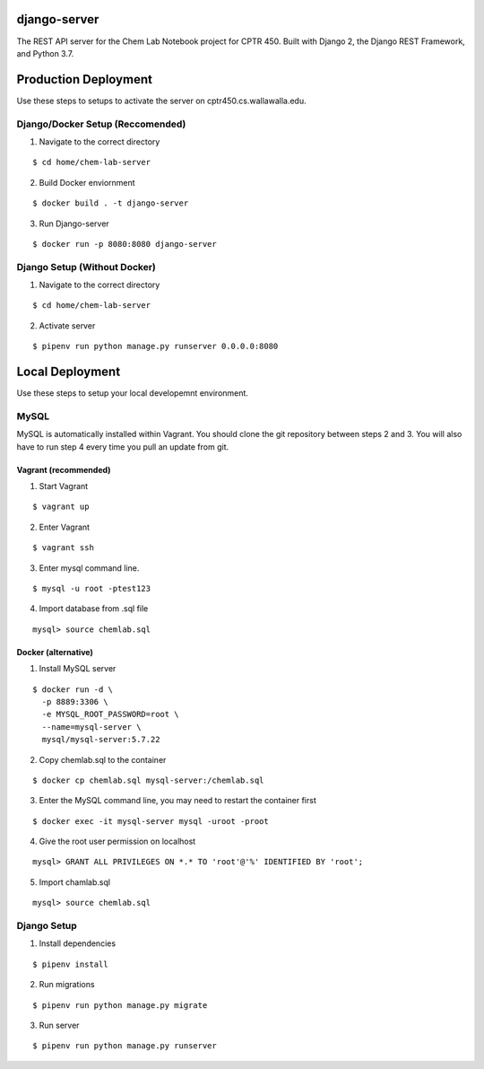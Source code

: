django-server
-------------
The REST API server for the Chem Lab Notebook project for CPTR 450. Built with Django 2, the Django REST Framework, and Python 3.7.

Production Deployment
----------------
Use these steps to setups to activate the server on cptr450.cs.wallawalla.edu.
  
Django/Docker Setup (Reccomended)
++++++++++++
1. Navigate to the correct directory

::

  $ cd home/chem-lab-server

2. Build Docker enviornment

::

  $ docker build . -t django-server
  
3. Run Django-server

::

  $ docker run -p 8080:8080 django-server


Django Setup (Without Docker)
++++++++++++
1. Navigate to the correct directory

::

  $ cd home/chem-lab-server
  
2. Activate server

::

  $ pipenv run python manage.py runserver 0.0.0.0:8080

Local Deployment
----------------
Use these steps to setup your local developemnt environment.

MySQL
+++++
MySQL is automatically installed within Vagrant. You should clone the git repository between steps 2 and 3. You will also have to run step 4 every time you pull an update from git.

Vagrant (recommended)
.....................
1. Start Vagrant

::

  $ vagrant up

2. Enter Vagrant

::

  $ vagrant ssh

3. Enter mysql command line.

::

  $ mysql -u root -ptest123

4. Import database from .sql file

::

  mysql> source chemlab.sql

Docker (alternative)
....................
1. Install MySQL server

::

  $ docker run -d \
    -p 8889:3306 \
    -e MYSQL_ROOT_PASSWORD=root \
    --name=mysql-server \
    mysql/mysql-server:5.7.22

2. Copy chemlab.sql to the container

::

  $ docker cp chemlab.sql mysql-server:/chemlab.sql

3. Enter the MySQL command line, you may need to restart the container first

::

  $ docker exec -it mysql-server mysql -uroot -proot

4. Give the root user permission on localhost

::

  mysql> GRANT ALL PRIVILEGES ON *.* TO 'root'@'%' IDENTIFIED BY 'root';

5. Import chamlab.sql

::

  mysql> source chemlab.sql

Django Setup
++++++++++++
1. Install dependencies

::

  $ pipenv install

2. Run migrations

::

  $ pipenv run python manage.py migrate

3. Run server

::

  $ pipenv run python manage.py runserver

